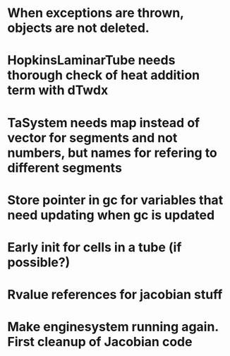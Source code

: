 * When exceptions are thrown, objects are not deleted.
* HopkinsLaminarTube needs thorough check of heat addition term with dTwdx
* TaSystem needs map instead of vector for segments and not numbers, but names for refering to different segments
* Store pointer in gc for variables that need updating when gc is updated
* Early init for cells in a tube (if possible?)
* Rvalue references for jacobian stuff
* Make enginesystem running again. First cleanup of Jacobian code
